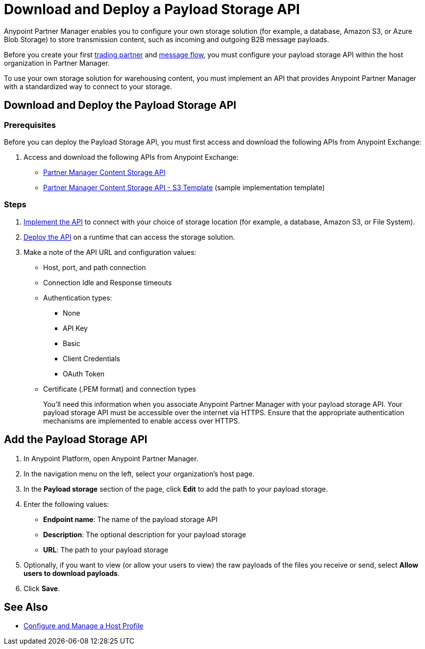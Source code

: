 = Download and Deploy a Payload Storage API

Anypoint Partner Manager enables you to configure your own storage solution (for example, a database, Amazon S3, or Azure Blob Storage) to store transmission content, such as incoming and outgoing B2B message payloads.

Before you create your first xref:configure-partner#create-partner[trading partner] and xref:configure-message-flow[message flow], you must configure your payload storage API within the host organization in Partner Manager.

To use your own storage solution for warehousing content, you must implement an API that provides Anypoint Partner Manager with a standardized way to connect to your storage.

== Download and Deploy the Payload Storage API

=== Prerequisites

Before you can deploy the Payload Storage API, you must first access and download the following APIs from Anypoint Exchange:

. Access and download the following APIs from Anypoint Exchange:
+
* https://www.mulesoft.com/exchange/com.mulesoft.b2b/partner-manager-content-storage-api[Partner Manager Content Storage API]
+
* https://www.mulesoft.com/exchange/com.mulesoft.b2b/partner-manager-content-storage-service-s3[Partner Manager Content Storage API - S3 Template] (sample implementation template)

=== Steps

. xref:general::api-led-develop.adoc[Implement the API] to connect with your choice of storage location (for example, a database, Amazon S3, or File System).

. xref:runtime-manager::deployment-strategies.adoc[Deploy the API] on a runtime that can access the storage solution.

. Make a note of the API URL and configuration values:
* Host, port, and path connection
* Connection Idle and Response timeouts
* Authentication types:
 ** None
 ** API Key
 ** Basic
 ** Client Credentials
 ** OAuth Token
* Certificate (.PEM format) and connection types
+
You’ll need this information when you associate Anypoint Partner Manager with your payload storage API.
Your payload storage API must be accessible over the internet via HTTPS. Ensure that the appropriate authentication mechanisms are implemented to enable access over HTTPS.

== Add the Payload Storage API

. In Anypoint Platform, open Anypoint Partner Manager.
. In the navigation menu on the left, select your organization’s host page.
. In the *Payload storage* section of the page, click *Edit* to add the path to your payload storage.
. Enter the following values:
* *Endpoint name*: The name of the payload storage API
* *Description*: The optional description for your payload storage
* *URL*: The path to your payload storage
. Optionally, if you want to view (or allow your users to view) the raw payloads of the files you receive or send, select *Allow users to download payloads*.
. Click *Save*.

== See Also

* xref:configure-host.adoc[Configure and Manage a Host Profile]
